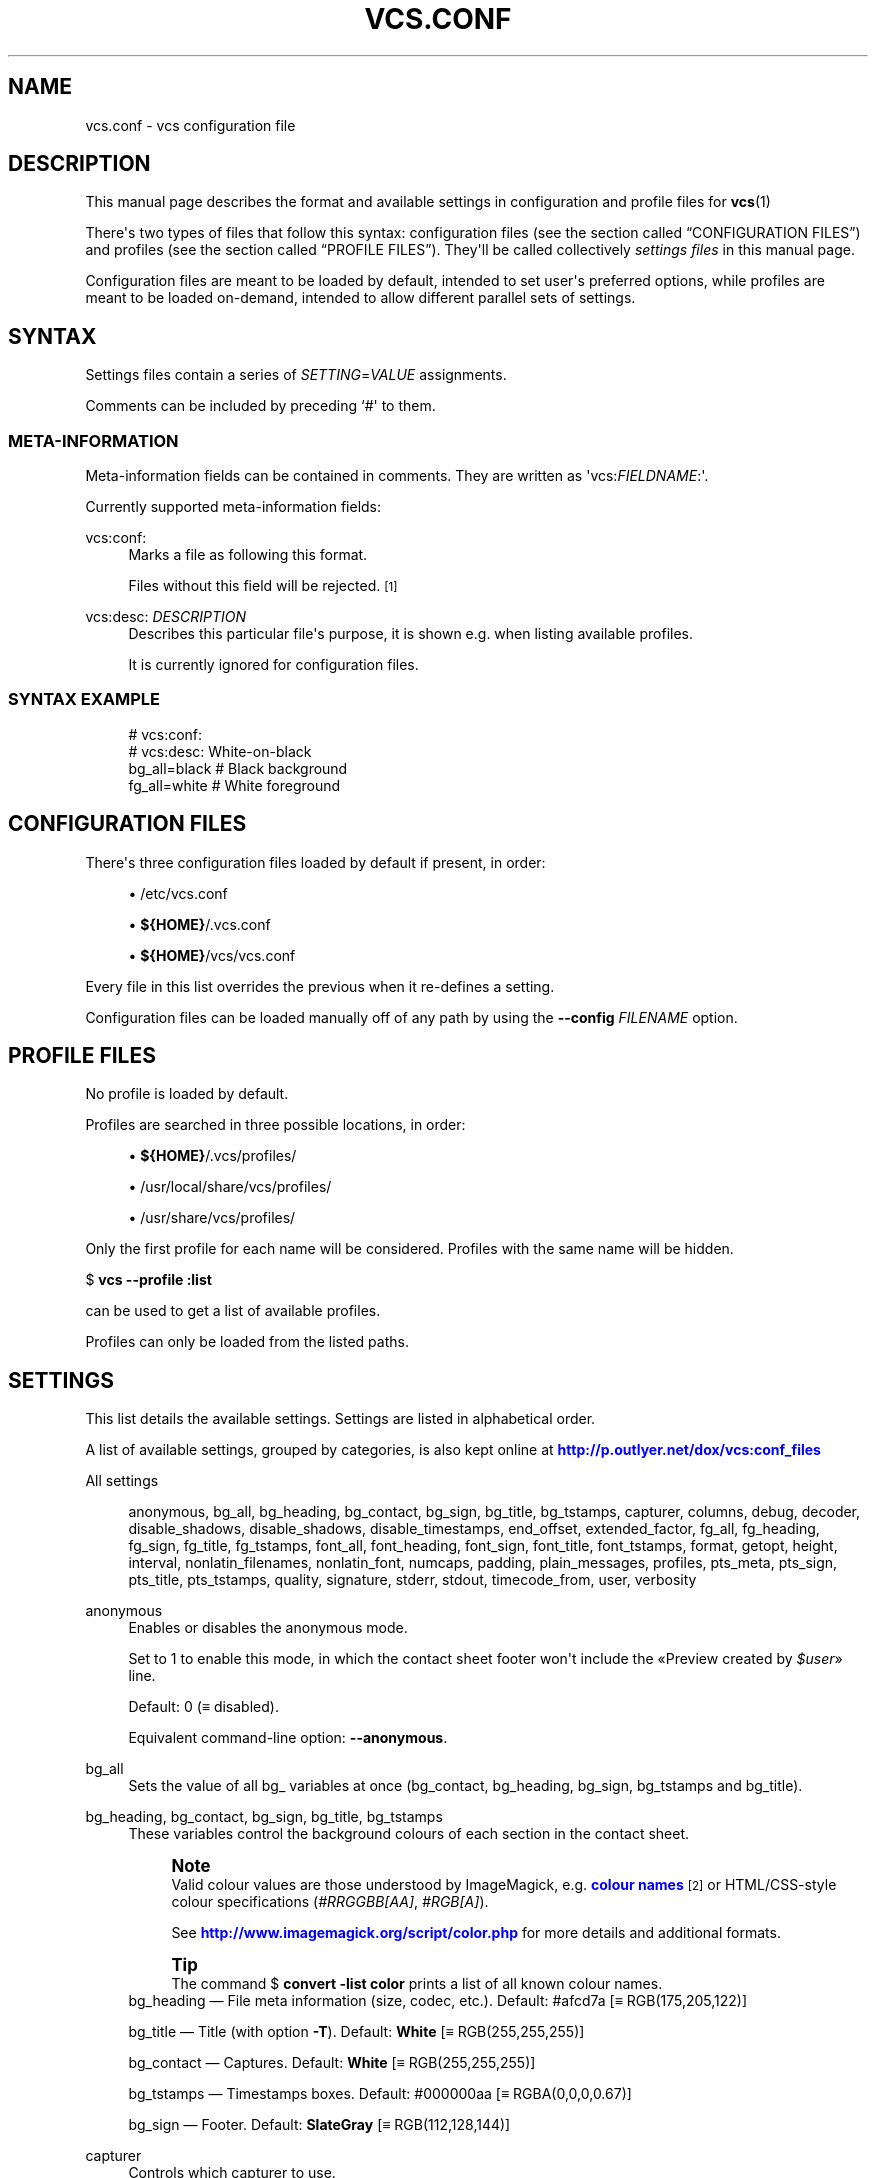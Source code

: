 '\" t
.\"     Title: vcs.conf
.\"    Author: Toni Corvera <outlyer@gmail.com>
.\" Generator: DocBook XSL Stylesheets v1.79.1 <http://docbook.sf.net/>
.\"      Date: Last revision: 2011-08-29
.\"    Manual: Video Contact Sheet *NIX
.\"    Source: vcs.conf $Rev: 668 $
.\"  Language: English
.\"
.TH "VCS\&.CONF" "5" "Last revision: 2011\-08\-29" "vcs.conf $Rev: 668 $" "Video Contact Sheet *NIX"
.\" -----------------------------------------------------------------
.\" * Define some portability stuff
.\" -----------------------------------------------------------------
.\" ~~~~~~~~~~~~~~~~~~~~~~~~~~~~~~~~~~~~~~~~~~~~~~~~~~~~~~~~~~~~~~~~~
.\" http://bugs.debian.org/507673
.\" http://lists.gnu.org/archive/html/groff/2009-02/msg00013.html
.\" ~~~~~~~~~~~~~~~~~~~~~~~~~~~~~~~~~~~~~~~~~~~~~~~~~~~~~~~~~~~~~~~~~
.ie \n(.g .ds Aq \(aq
.el       .ds Aq '
.\" -----------------------------------------------------------------
.\" * set default formatting
.\" -----------------------------------------------------------------
.\" disable hyphenation
.nh
.\" disable justification (adjust text to left margin only)
.ad l
.\" -----------------------------------------------------------------
.\" * MAIN CONTENT STARTS HERE *
.\" -----------------------------------------------------------------
.SH "NAME"
vcs.conf \- vcs configuration file
.SH "DESCRIPTION"
.PP
This manual page describes the format and available settings in configuration and profile files for
\fBvcs\fR(1)
.PP
There\*(Aqs two types of files that follow this syntax:
configuration files
(see
the section called \(lqCONFIGURATION FILES\(rq) and
profiles
(see
the section called \(lqPROFILE FILES\(rq)\&. They\*(Aqll be called collectively
\fIsettings files\fR
in this manual page\&.
.PP
Configuration files are meant to be loaded by default, intended to set user\*(Aqs preferred options, while profiles are meant to be loaded on\-demand, intended to allow different parallel sets of settings\&.
.SH "SYNTAX"
.PP
Settings files contain a series of
\fISETTING\fR=\fIVALUE\fR
assignments\&.
.PP
Comments can be included by preceding `#\*(Aq to them\&.
.SS "META\-INFORMATION"
.PP
Meta\-information fields can be contained in comments\&. They are written as \*(Aqvcs:\fIFIELDNAME\fR:\*(Aq\&.
.PP
Currently supported meta\-information fields:
.PP
vcs:conf:
.RS 4
Marks a file as following this format\&.
.sp
Files without this field will be rejected\&.
\&\s-2\u[1]\d\s+2
.RE
.PP
vcs:desc: \fIDESCRIPTION\fR
.RS 4
Describes this particular file\*(Aqs purpose, it is shown e\&.g\&. when listing available profiles\&.
.sp
It is currently ignored for configuration files\&.
.RE
.SS "SYNTAX EXAMPLE"
.sp
.if n \{\
.RS 4
.\}
.nf
# vcs:conf:
# vcs:desc:  White\-on\-black
bg_all=black # Black background
fg_all=white # White foreground
.fi
.if n \{\
.RE
.\}
.SH "CONFIGURATION FILES"
.PP
There\*(Aqs three configuration files loaded by default if present, in order:
.sp
.RS 4
.ie n \{\
\h'-04'\(bu\h'+03'\c
.\}
.el \{\
.sp -1
.IP \(bu 2.3
.\}
/etc/vcs\&.conf
.RE
.sp
.RS 4
.ie n \{\
\h'-04'\(bu\h'+03'\c
.\}
.el \{\
.sp -1
.IP \(bu 2.3
.\}
\fB${HOME}\fR/\&.vcs\&.conf
.RE
.sp
.RS 4
.ie n \{\
\h'-04'\(bu\h'+03'\c
.\}
.el \{\
.sp -1
.IP \(bu 2.3
.\}
\fB${HOME}\fR/vcs/vcs\&.conf
.RE
.PP
Every file in this list overrides the previous when it re\-defines a setting\&.
.PP
Configuration files can be loaded manually off of any path by using the
\fB\-\-config \fR\fB\fIFILENAME\fR\fR
option\&.
.SH "PROFILE FILES"
.PP
No profile is loaded by default\&.
.PP
Profiles are searched in three possible locations, in order:
.sp
.RS 4
.ie n \{\
\h'-04'\(bu\h'+03'\c
.\}
.el \{\
.sp -1
.IP \(bu 2.3
.\}
\fB${HOME}\fR/\&.vcs/profiles/
.RE
.sp
.RS 4
.ie n \{\
\h'-04'\(bu\h'+03'\c
.\}
.el \{\
.sp -1
.IP \(bu 2.3
.\}
/usr/local/share/vcs/profiles/
.RE
.sp
.RS 4
.ie n \{\
\h'-04'\(bu\h'+03'\c
.\}
.el \{\
.sp -1
.IP \(bu 2.3
.\}
/usr/share/vcs/profiles/
.RE
.PP
Only the first profile for each name will be considered\&. Profiles with the same name will be hidden\&.
.PP
$ \fBvcs \-\-profile :list\fR
.PP
can be used to get a list of available profiles\&.
.PP
Profiles can only be loaded from the
listed paths\&.
.SH "SETTINGS"
.PP
This list details the available settings\&. Settings are listed in alphabetical order\&.
.PP
A list of available settings, grouped by categories, is also kept online at
\m[blue]\fB\%http://p.outlyer.net/dox/vcs:conf_files\fR\m[]
.PP
All settings
.RS 4

anonymous,
bg_all,
bg_heading,
bg_contact,
bg_sign,
bg_title,
bg_tstamps,
capturer,
columns,
debug,
decoder,
disable_shadows,
disable_shadows,
disable_timestamps,
end_offset,
extended_factor,
fg_all,
fg_heading,
fg_sign,
fg_title,
fg_tstamps,
font_all,
font_heading,
font_sign,
font_title,
font_tstamps,
format,
getopt,
height,
interval,
nonlatin_filenames,
nonlatin_font,
numcaps,
padding,
plain_messages,
profiles,
pts_meta,
pts_sign,
pts_title,
pts_tstamps,
quality,
signature,
stderr,
stdout,
timecode_from,
user,
verbosity
.RE
.PP
anonymous
.RS 4
Enables or disables the anonymous mode\&.
.sp
Set to
1
to enable this mode, in which the contact sheet footer won\*(Aqt include the \(FoPreview created by
\fI$user\fR\(Fc line\&.
.sp
Default:
0
(\(== disabled)\&.
.sp
Equivalent command\-line option:
\fB\-\-anonymous\fR\&.
.RE
.PP
bg_all
.RS 4
Sets the value of all
bg_
variables at once (bg_contact,
bg_heading,
bg_sign,
bg_tstamps
and
bg_title)\&.
.RE
.PP
bg_heading, bg_contact, bg_sign, bg_title, bg_tstamps
.RS 4
These variables control the background colours of each section in the contact sheet\&.
.if n \{\
.sp
.\}
.RS 4
.it 1 an-trap
.nr an-no-space-flag 1
.nr an-break-flag 1
.br
.ps +1
\fBNote\fR
.ps -1
.br
Valid colour values are those understood by
ImageMagick, e\&.g\&.
\m[blue]\fBcolour names\fR\m[]\&\s-2\u[2]\d\s+2
or
HTML/CSS\-style colour specifications (\fI#RRGGBB\fR\fI[AA]\fR,
\fI#RGB\fR\fI[A]\fR)\&.
.sp
See
\m[blue]\fB\%http://www.imagemagick.org/script/color.php\fR\m[]
for more details and additional formats\&.
.sp .5v
.RE
.if n \{\
.sp
.\}
.RS 4
.it 1 an-trap
.nr an-no-space-flag 1
.nr an-break-flag 1
.br
.ps +1
\fBTip\fR
.ps -1
.br
The command
$ \fBconvert \-list color\fR
prints a list of all known colour names\&.
.sp .5v
.RE
bg_heading
\(em File meta information (size, codec, etc\&.)\&. Default:
#afcd7a
[\(==
RGB(175,205,122)]
.sp
bg_title
\(em Title (with option
\fB\-T\fR)\&. Default:
\fBWhite\fR
[\(==
RGB(255,255,255)]
.sp
bg_contact
\(em Captures\&. Default:
\fBWhite\fR
[\(==
RGB(255,255,255)]
.sp
bg_tstamps
\(em Timestamps boxes\&. Default:
#000000aa
[\(==
RGBA(0,0,0,0\&.67)]
.sp
bg_sign
\(em Footer\&. Default:
\fBSlateGray\fR
[\(==
RGB(112,128,144)]
.RE
.PP
capturer
.RS 4
Controls which capturer to use\&.
.sp
Symbolic values:
ffmpeg
\(rA FFmpeg,
mplayer
\(rA MPlayer
.sp
Default:
ffmpeg
.sp
Related command\-line options:
\fB\-F\fR,
\fB\-\-ffmpeg\fR
and
\fB\-M\fR,
\fB\-\-mplayer\fR
.if n \{\
.sp
.\}
.RS 4
.it 1 an-trap
.nr an-no-space-flag 1
.nr an-break-flag 1
.br
.ps +1
\fBWarning\fR
.ps -1
.br
DVD mode sets the capturer to MPlayer disregarding the value of this setting\&.
.sp .5v
.RE
Since version 1\&.13
.RE
.PP
columns
.RS 4
Number of columns
.sp
Default:
2
.RE
.PP
debug
.RS 4
Enable or disable debug mode\&. Set to
\fB1\fR
to enable\&.
.sp
Default:
0
(disabled)\&.
.sp
Equivalent command\-line option:
\fB\-D\fR\&.
.RE
.PP
decoder
.RS 4
.if n \{\
.sp
.\}
.RS 4
.it 1 an-trap
.nr an-no-space-flag 1
.nr an-break-flag 1
.br
.ps +1
\fBWarning\fR
.ps -1
.br
This setting is
\fBdeprecated\fR, use
capturer
instead\&. Notice
capturer
has a different syntax\&.
.sp .5v
.RE
Controls which capturer to use\&.
.sp
Symbolic values:
$DEC_FFMPEG
\(rA FFmpeg,
$DEC_MPLAYER
\(rA MPlayer
.sp
Default:
$DEC_FFMPEG
(FFmpeg)
.sp
Related command\-line options:
\fB\-F\fR,
\fB\-\-ffmpeg\fR
and
\fB\-M\fR,
\fB\-\-mplayer\fR
.if n \{\
.sp
.\}
.RS 4
.it 1 an-trap
.nr an-no-space-flag 1
.nr an-break-flag 1
.br
.ps +1
\fBWarning\fR
.ps -1
.br
DVD mode sets the capturer to MPlayer disregarding the value of this setting\&.
.sp .5v
.RE
.RE
.PP
disable_shadows
.RS 4
Disables drop shadows when set to
1\&.
.sp
Default:
0
.sp
Equivalent command\-line option:
\fB\-ds\fR,
\fB\-\-disable shadows\fR\&.
.RE
.PP
disable_timestamps
.RS 4
Disables timestamps on captures when set to
1\&.
.sp
Default:
0
.sp
Equivalent command\-line option:
\fB\-dt\fR,
\fB\-\-disable timestamps\fR\&.
.RE
.PP
end_offset
.RS 4
End offset value (amount of time ignored from the end of videos)\&.
.sp
Can be a percentage (of the detected length of each video) or an amount of time, specified in the time syntax specified in
\fBvcs\fR(1)\&.
.sp
Default:
5%
.sp
Equivalent command\-line option:
\fB\-E\fR,
\fB\-\-end\-offset\fR\&.
.RE
.PP
extended_factor
.RS 4
Extended factor value\&.
.sp
When set to a value different than
0
enables extended mode\&.
.sp
Default:
0
.sp
See the
\m[blue]\fBextended mode\fR\m[]\&\s-2\u[3]\d\s+2
documentation\&.
.sp
Equivalent command\-line option:
\fB\-e\fR,
\fB\-\-extended\fR\&.
.RE
.PP
fg_all
.RS 4
Sets the value of all
fg_
variables at once (fg_heading,
fg_sign,
fg_title
and
fg_tstamps)\&.
.sp
Since version 1\&.12\&.2
.RE
.PP
fg_heading, fg_sign, fg_title, fg_tstamps
.RS 4
These variables control the font colours of each section in the contact sheet\&.
.if n \{\
.sp
.\}
.RS 4
.it 1 an-trap
.nr an-no-space-flag 1
.nr an-break-flag 1
.br
.ps +1
\fBNote\fR
.ps -1
.br
Valid colour values are those understood by
ImageMagick, e\&.g\&.
\m[blue]\fBcolor names\fR\m[]\&\s-2\u[2]\d\s+2
or HTML/CSS\-style color specifications (\fI#RRGGBB\fR\fI[AA]\fR,
\fI#RGB\fR\fI[A]\fR)\&.
.sp
See
\m[blue]\fB\%http://www.imagemagick.org/script/color.php\fR\m[]
for more details and additional formats\&.
.sp .5v
.RE
.if n \{\
.sp
.\}
.RS 4
.it 1 an-trap
.nr an-no-space-flag 1
.nr an-break-flag 1
.br
.ps +1
\fBTip\fR
.ps -1
.br
The command
$ \fBconvert \-list color\fR
prints a list of all known colour names\&.
.sp .5v
.RE
fg_heading
\(em File meta information\&. Default:
\fBBlack\fR
[\(== RGB(0,0,0)]
.sp
fg_title
\(em Title (with option
\fB\-T\fR)\&. Default:
\fBBlack\fR
[\(== RGB(0,0,0)]
.sp
fg_tstamps
\(em Timestamps\&. Default:
\fBWhite\fR
[\(== RGB(255,255,255)]
.sp
fg_sign
\(em Footer\&. Default:
\fBBlack\fR
[\(== RGB(0,0,0)]
.RE
.PP
font_all
.RS 4
Sets the value of all
font_
variables at once (font_heading,
font_sign,
font_title
and
font_tstamps)
.sp
Additional details: Since 1\&.12\&.2
.RE
.PP
font_heading, font_sign, font_title, font_tstamps
.RS 4
These variables control the fonts used in each section of the contact sheet\&.
.sp
font_heading
\(em File meta information\&. Default:
\fBDejaVu\-Sans\-Book\fR
.sp
font_title
\(em Title (with option
\fB\-T\fR)\&. Default:
\fBDejaVu\-Sans\-Book\fR
.sp
font_tstamps
\(em Used for timestamps over the thumbnails\&. Default:
\fBDejaVu\-Sans\-Book\fR
.sp
font_sign
\(em Footer / signature\&. Default:
\fBDejaVu\-Sans\-Book\fR
.RE
.PP
format
.RS 4
Output file format
.sp
Default:
png
.if n \{\
.sp
.\}
.RS 4
.it 1 an-trap
.nr an-no-space-flag 1
.nr an-break-flag 1
.br
.ps +1
\fBNote\fR
.ps -1
.br
Should match the extension of a format known by
ImageMagick\&.
.sp .5v
.RE
Related command\-line options:
\fB\-j\fR,
\fB\-\-jpeg\fR
and
\fB\-\-jpeg2\fR
.RE
.PP
getopt
.RS 4
GNU
\fBgetopt\fR
command
.sp
Default:
getopt
.if n \{\
.sp
.\}
.RS 4
.it 1 an-trap
.nr an-no-space-flag 1
.nr an-break-flag 1
.br
.ps +1
\fBWarning\fR
.ps -1
.br
The
\fBgetopt\fR
command name must be set correctly or vcs won\*(Aqt work\&.
.sp
Must be a version compatible with
GNU
syntax\&.
.sp
Can only be set in configuration files (i\&.e\&. not from the command\-line)\&.
.sp .5v
.RE
.RE
.PP
height
.RS 4
Height of individual captures\&.
.sp
Can be a fixed number of pixels or a percentage\&.
.sp
The default is the same as input i\&.e\&.
100%\&.
.sp
Equivalent command\-line option:
\fB\-H\fR,
\fB\-\-height\fR\&.
.RE
.PP
interval
.RS 4
Interval between captures, when the mode of operation is to capture at fixed intervals\&.
.sp
Accepts the same format as any option accepting times, see
\fBvcs\fR(1)
for details on the acceptable syntax\&.
.sp
Default:
300
(\(== 5 minutes)\&.
.if n \{\
.sp
.\}
.RS 4
.it 1 an-trap
.nr an-no-space-flag 1
.nr an-break-flag 1
.br
.ps +1
\fBNote\fR
.ps -1
.br
Unlike its command\-line counterpart (\fB\-i\fR
or
\fB\-\-interval\fR), changing the value of
interval
doesn\*(Aqt automatically switch modes to capture at intervals\&.
.sp
The mode of operation is controlled by
timecode_from\&.
.sp .5v
.RE
Equivalent command\-line option:
\fB\-i\fR,
\fB\-\-interval\fR\&.
.RE
.PP
nonlatin_filenames
.RS 4
Enables or disables the usage of an alternate font to print filenames in the contact sheet meta\-information section\&.
.sp
Set to
1
to use
nonlatin_font
to print filenames\&.
.sp
Default:
0
\ \&\(rA\ \& use the standard font,
font_heading\&.
.sp
Since 1\&.12\&.2
.sp
Equivalent command\-line option:
\fB\-\-nonlatin\fR,
\fB\-Ik\fR,
\fB\-Ij\fR\&.
.RE
.PP
nonlatin_font
.RS 4
Font used for non\-Latin filenames when
nonlatin_filenames
is enabled\&.
.sp
Default: (picked automatically)
.if n \{\
.sp
.\}
.RS 4
.it 1 an-trap
.nr an-no-space-flag 1
.nr an-break-flag 1
.br
.ps +1
\fBNote\fR
.ps -1
.br
This font is, when possible, picked automatically\&.
.sp
Can be set manually with the
\fB\-Ik\fR
or
\fB\-Ij\fR
option\&.
.sp .5v
.RE
Equivalent command\-line option:
\fB\-Ik\fR,
\fB\-Ij\fR\&.
.RE
.PP
numcaps
.RS 4
Number of captures, when the mode of operation is to do a fixed number of captures\&.
.sp
Default:
16\&.
.if n \{\
.sp
.\}
.RS 4
.it 1 an-trap
.nr an-no-space-flag 1
.nr an-break-flag 1
.br
.ps +1
\fBNote\fR
.ps -1
.br
Unlike its command\-line counterpart (\fB\-n\fR
or
\fB\-\-numcaps\fR), changing the value of
numcaps
doesn\*(Aqt automatically switch modes to do a fixed number of captures\&.
.sp
The mode of operation is controlled by
timecode_from\&.
.sp .5v
.RE
Equivalent command\-line option:
\fB\-n\fR,
\fB\-\-numcaps\fR\&.
.RE
.PP
padding
.RS 4
Number of pixels between captures when placed in the contact sheet\&.
.sp
Default:
2
.sp
Related command\-line option:
\fB\-dp\fR,
\fB\-\-disable padding\fR\&.
.RE
.PP
plain_messages
.RS 4
Allows disabling colourised feedback to the console\&.
.sp
Set to
1
to print plain, monochrome, feedback\&.
.sp
Default:
0
(\(== don\*(Aqt disable colours)\&.
.sp
.if n \{\
.sp
.\}
.RS 4
.it 1 an-trap
.nr an-no-space-flag 1
.nr an-break-flag 1
.br
.ps +1
\fBNote\fR
.ps -1
.br
Some colour will be printed by default until this option is handled\&. If you need to completely disable colour, e\&.g\&. to run in cron jobs, you can do so by setting an appropriate TERM environment variable e\&.g\&.
.sp
$ \fBTERM=\fR\fB\fIvt100\fR\fR\fB vcs\fR
.sp
will make the script switch to monochrome output altogether\&.
.sp .5v
.RE
.sp
Related command\-line option:
\fB\-Wc\fR\&.
.RE
.PP
profiles
.RS 4
Loads profile(s)\&.
.sp
Its value must be a profile name or a comma\-separated list of profile names\&.
Example:
profiles=white,mosaic
will load the
white
and
mosaic
profiles\&.
Default: (empty)\&.
.sp
Equivalent command\-line option:
\fB\-p\fR,
\fB\-\-profile\fR\&.
.RE
.PP
pts_meta, pts_sign, pts_title, pts_tstamps
.RS 4
These variables control font size of each section in the contact sheet\&.
.sp
These sizes are expressed in
\fIpoints\fR\&.
.sp
pts_meta
\(em File meta\-information\&. Default:
14
.sp
pts_title
\(em Title (with option
\fB\-T\fR)\&. Default:
33\&.
.sp
pts_tstamps
\(em Timestamps\&. Default:
14\&.
.if n \{\
.sp
.\}
.RS 4
.it 1 an-trap
.nr an-no-space-flag 1
.nr an-break-flag 1
.br
.ps +1
\fBNote\fR
.ps -1
.br
The value of
pts_tstamps
is reduced for smaller captures\&.
.sp .5v
.RE
.sp
pts_sign
\(em Footer/signature\&. Default:
10
.RE
.PP
quality
.RS 4
Image quality (level of compression) when outputting to lossy formats\&.
.sp
0
to
100, with
100
being the best quality (the least compression)\&.
.sp
Default:
92\&.
.if n \{\
.sp
.\}
.RS 4
.it 1 an-trap
.nr an-no-space-flag 1
.nr an-break-flag 1
.br
.ps +1
\fBNote\fR
.ps -1
.br
This value only affects the final image\&.
.sp .5v
.RE
.RE
.PP
signature
.RS 4
Text before the user name in the footer\&.
.sp
Default:
"Preview created by"\&.
.RE
.PP
stderr
.RS 4
Standard error of programs when probing and capturing is sent here\&.
.sp
Default:
/dev/null\&.
.if n \{\
.sp
.\}
.RS 4
.it 1 an-trap
.nr an-no-space-flag 1
.nr an-break-flag 1
.br
.ps +1
\fBNote\fR
.ps -1
.br
Setting it to
/dev/stderr
to will return capturer programs to their normal behaviour\&.
.sp .5v
.RE
.RE
.PP
stdout
.RS 4
Standard output of programs when probing and capturing is sent here\&.
.sp
Default:
/dev/null\&.
.if n \{\
.sp
.\}
.RS 4
.it 1 an-trap
.nr an-no-space-flag 1
.nr an-break-flag 1
.br
.ps +1
\fBNote\fR
.ps -1
.br
Setting it to
/dev/stdout
to will return capturer programs to their normal behaviour\&.
.sp .5v
.RE
.RE
.PP
timecode_from
.RS 4
Controls the main mode of operation: capture at intervals or capture a fixed number of snapshots\&.
.sp
Possible values are
$TC_INTERVAL
to capture at intervals (will use
interval), and
$TC_NUMCAPS
to capture a fixed number of images (will use
numcaps)\&.
.sp
Default:
$TC_INTERVAL\&.
.if n \{\
.sp
.\}
.RS 4
.it 1 an-trap
.nr an-no-space-flag 1
.nr an-break-flag 1
.br
.ps +1
\fBNote\fR
.ps -1
.br
This setting is affected by command\-line options
\fB\-i\fR
and
\fB\-n\fR\&.
.sp .5v
.RE
Related command\-line options:
\fB\-i\fR,
\fB\-\-interval\fR
and
\fB\-n\fR,
\fB\-\-numcaps\fR
.RE
.PP
user
.RS 4
User name for the footer\*(Aqs signature\&.
.sp
Default:
\fB$(id \-un)\fR
(\(== system user name)\&.
.sp
Related command\-line options:
\fB\-u\fR,
\fB\-\-user\fR
and
\fB\-U\fR,
\fB\-\-fullname\fR
.RE
.PP
verbosity
.RS 4
Verbosity level\&.
.sp
Possible values:
.\" line length increase to cope w/ tbl weirdness
.ll +(\n(LLu * 62u / 100u)
.TS
ll.
\fIValue\fR	\fIMeaning\fR
T{
$V_ALL
T}	T{
Print everything\&. Equivalent to $V_NOTICE\&.
T}
T{
$V_NONE
T}	T{
Print no feedback at all\&. Equivalent to command\-line option \fB\-qq\fR\&.
T}
T{
$V_ERROR
T}	T{
Print only errors\&.
T}
T{
$V_WARN
T}	T{
Print warnings and errors\&.
T}
T{
$V_INFO
T}	T{
Print informational messages, warnings and errors\&. This encompasses all messages, so it is equivalent to $V_ALL\&.
T}
.TE
.\" line length decrease back to previous value
.ll -(\n(LLu * 62u / 100u)
.sp
Default:
$V_ALL\&.
.sp
Related command\-line option:
\fB\-q\fR,
\fB\-\-quiet\fR\&.
.RE
.SH "SEE ALSO"
.PP
\fBvcs\fR(1),
\fBid\fR(1)
.SH "AUTHOR"
.PP
\fBToni Corvera\fR <\&outlyer@gmail\&.com\&> <\&\m[blue]\fB\%http://corvera.eu./\fR\m[]\&>
.RS 4
.RE
.SH "COPYRIGHT"
.br
Copyright \(co 2007-2017 Toni Corvera
.br
.PP
Permission is granted to copy, distribute and/or modify this document under the terms of the GNU Lesser General Public License, Version 2 or (at your option) any later version published by the Free Software Foundation\&.
.sp
.SH "NOTES"
.IP " 1." 4
\[char46]/vcs.conf
won't be rejected if this field is missing, though it's preferable to include it to be ease moving the file to a different location or turning it into a profile.
.IP " 2." 4
colour names
.RS 4
\%http://www.imagemagick.org/script/color.php#color_names
.RE
.IP " 3." 4
extended mode
.RS 4
\%http://p.outlyer.net/dox/vcs:extended_mode
.RE
